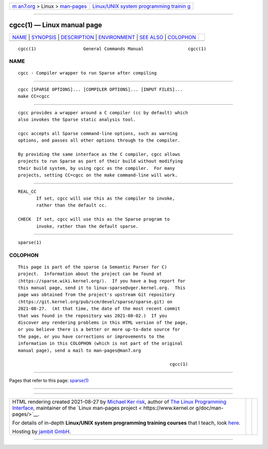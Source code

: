 .. container:: page-top

.. container:: nav-bar

   +----------------------------------+----------------------------------+
   | `m                               | `Linux/UNIX system programming   |
   | an7.org <../../../index.html>`__ | trainin                          |
   | > Linux >                        | g <http://man7.org/training/>`__ |
   | `man-pages <../index.html>`__    |                                  |
   +----------------------------------+----------------------------------+

--------------

cgcc(1) — Linux manual page
===========================

+-----------------------------------+-----------------------------------+
| `NAME <#NAME>`__ \|               |                                   |
| `SYNOPSIS <#SYNOPSIS>`__ \|       |                                   |
| `DESCRIPTION <#DESCRIPTION>`__ \| |                                   |
| `ENVIRONMENT <#ENVIRONMENT>`__ \| |                                   |
| `SEE ALSO <#SEE_ALSO>`__ \|       |                                   |
| `COLOPHON <#COLOPHON>`__          |                                   |
+-----------------------------------+-----------------------------------+
| .. container:: man-search-box     |                                   |
+-----------------------------------+-----------------------------------+

::

   cgcc(1)                  General Commands Manual                 cgcc(1)

NAME
-------------------------------------------------

::

          cgcc - Compiler wrapper to run Sparse after compiling


---------------------------------------------------------

::

          cgcc [SPARSE OPTIONS]... [COMPILER OPTIONS]... [INPUT FILES]...
          make CC=cgcc


---------------------------------------------------------------

::

          cgcc provides a wrapper around a C compiler (cc by default) which
          also invokes the Sparse static analysis tool.

          cgcc accepts all Sparse command-line options, such as warning
          options, and passes all other options through to the compiler.

          By providing the same interface as the C compiler, cgcc allows
          projects to run Sparse as part of their build without modifying
          their build system, by using cgcc as the compiler.  For many
          projects, setting CC=cgcc on the make command-line will work.


---------------------------------------------------------------

::

          REAL_CC
                 If set, cgcc will use this as the compiler to invoke,
                 rather than the default cc.

          CHECK  If set, cgcc will use this as the Sparse program to
                 invoke, rather than the default sparse.


---------------------------------------------------------

::

          sparse(1)

COLOPHON
---------------------------------------------------------

::

          This page is part of the sparse (a Semantic Parser for C)
          project.  Information about the project can be found at 
          ⟨https://sparse.wiki.kernel.org/⟩.  If you have a bug report for
          this manual page, send it to linux-sparse@vger.kernel.org.  This
          page was obtained from the project's upstream Git repository
          ⟨https://git.kernel.org/pub/scm/devel/sparse/sparse.git⟩ on
          2021-08-27.  (At that time, the date of the most recent commit
          that was found in the repository was 2021-08-02.)  If you
          discover any rendering problems in this HTML version of the page,
          or you believe there is a better or more up-to-date source for
          the page, or you have corrections or improvements to the
          information in this COLOPHON (which is not part of the original
          manual page), send a mail to man-pages@man7.org

                                                                    cgcc(1)

--------------

Pages that refer to this page: `sparse(1) <../man1/sparse.1.html>`__

--------------

--------------

.. container:: footer

   +-----------------------+-----------------------+-----------------------+
   | HTML rendering        |                       | |Cover of TLPI|       |
   | created 2021-08-27 by |                       |                       |
   | `Michael              |                       |                       |
   | Ker                   |                       |                       |
   | risk <https://man7.or |                       |                       |
   | g/mtk/index.html>`__, |                       |                       |
   | author of `The Linux  |                       |                       |
   | Programming           |                       |                       |
   | Interface <https:     |                       |                       |
   | //man7.org/tlpi/>`__, |                       |                       |
   | maintainer of the     |                       |                       |
   | `Linux man-pages      |                       |                       |
   | project <             |                       |                       |
   | https://www.kernel.or |                       |                       |
   | g/doc/man-pages/>`__. |                       |                       |
   |                       |                       |                       |
   | For details of        |                       |                       |
   | in-depth **Linux/UNIX |                       |                       |
   | system programming    |                       |                       |
   | training courses**    |                       |                       |
   | that I teach, look    |                       |                       |
   | `here <https://ma     |                       |                       |
   | n7.org/training/>`__. |                       |                       |
   |                       |                       |                       |
   | Hosting by `jambit    |                       |                       |
   | GmbH                  |                       |                       |
   | <https://www.jambit.c |                       |                       |
   | om/index_en.html>`__. |                       |                       |
   +-----------------------+-----------------------+-----------------------+

--------------

.. container:: statcounter

   |Web Analytics Made Easy - StatCounter|

.. |Cover of TLPI| image:: https://man7.org/tlpi/cover/TLPI-front-cover-vsmall.png
   :target: https://man7.org/tlpi/
.. |Web Analytics Made Easy - StatCounter| image:: https://c.statcounter.com/7422636/0/9b6714ff/1/
   :class: statcounter
   :target: https://statcounter.com/
